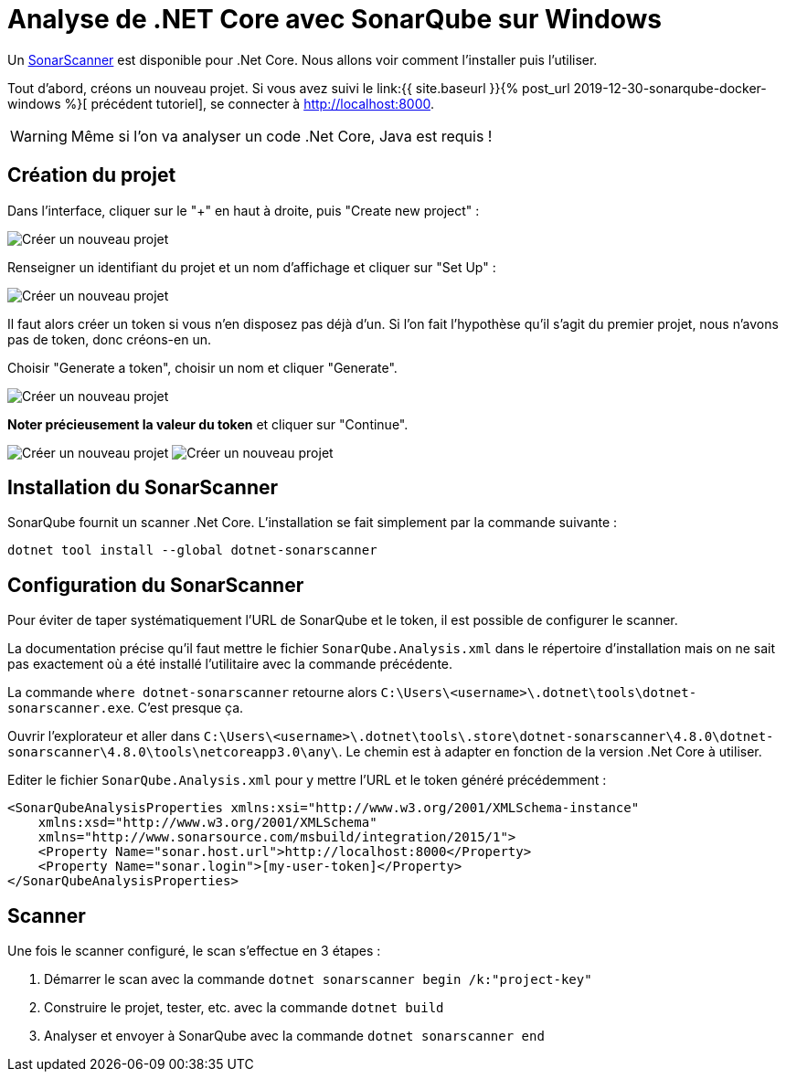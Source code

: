 = Analyse de .NET Core avec SonarQube sur Windows
:page-navtitle: Analyse de .NET Core avec SonarQube sur Windows
:page-excerpt: Analyser un projet .NET Core avec SonarQube sur Windows
:page-tags: [docker,sonarqube,windows,dotnet-core]

Un https://www.nuget.org/packages/dotnet-sonarscanner[SonarScanner] est disponible pour .Net Core. Nous allons voir comment l'installer puis l'utiliser.

Tout d'abord, créons un nouveau projet. Si vous avez suivi le 
link:{{ site.baseurl }}{% post_url 2019-12-30-sonarqube-docker-windows %}[
précédent tutoriel], se connecter à http://localhost:8000.

WARNING: Même si l'on va analyser un code .Net Core, Java est requis&nbsp;!


== Création du projet

Dans l'interface, cliquer sur le "+" en haut à droite, puis "Create new project"&nbsp;:

image:/assets/img/2019-12-31-create-new-project.png[Créer un nouveau projet]

Renseigner un identifiant du projet et un nom d'affichage et cliquer sur "Set Up"&nbsp;:

image:/assets/img/2019-12-31-create-new-project2.png[Créer un nouveau projet]

Il faut alors créer un token si vous n'en disposez pas déjà d'un. Si l'on fait l'hypothèse qu'il s'agit du premier projet, nous n'avons pas de token, donc créons-en un.

Choisir "Generate a token", choisir un nom et cliquer "Generate".

image:/assets/img/2019-12-31-token1.png[Créer un nouveau projet]

*Noter précieusement la valeur du token* et cliquer sur "Continue".

image:/assets/img/2019-12-31-token2.png[Créer un nouveau projet]
image:/assets/img/2019-12-31-token3.png[Créer un nouveau projet]

== Installation du SonarScanner

SonarQube fournit un scanner .Net Core. L'installation se fait simplement par la commande suivante&nbsp;:

```shell
dotnet tool install --global dotnet-sonarscanner
```

== Configuration du SonarScanner

Pour éviter de taper systématiquement l'URL de SonarQube et le token, il est possible de configurer le scanner.

La documentation précise qu'il faut mettre le fichier `SonarQube.Analysis.xml` dans le répertoire d'installation mais on ne sait pas exactement où a été installé l'utilitaire avec la commande précédente.

La commande `where dotnet-sonarscanner` retourne alors `C:\Users\<username>\.dotnet\tools\dotnet-sonarscanner.exe`. C'est presque ça.

Ouvrir l'explorateur et aller dans `C:\Users\<username>\.dotnet\tools\.store\dotnet-sonarscanner\4.8.0\dotnet-sonarscanner\4.8.0\tools\netcoreapp3.0\any\`. Le chemin est à adapter en fonction de la version .Net Core à utiliser.

Editer le fichier `SonarQube.Analysis.xml` pour y mettre l'URL et le token généré précédemment&nbsp;:

```xml
<SonarQubeAnalysisProperties xmlns:xsi="http://www.w3.org/2001/XMLSchema-instance" 
    xmlns:xsd="http://www.w3.org/2001/XMLSchema" 
    xmlns="http://www.sonarsource.com/msbuild/integration/2015/1">
    <Property Name="sonar.host.url">http://localhost:8000</Property>
    <Property Name="sonar.login">[my-user-token]</Property>
</SonarQubeAnalysisProperties>
```


== Scanner

Une fois le scanner configuré, le scan s'effectue en 3 étapes&nbsp;:

1. Démarrer le scan avec la commande `dotnet sonarscanner begin /k:"project-key"`
2. Construire le projet, tester, etc. avec la commande `dotnet build`
3. Analyser et envoyer à SonarQube avec la commande `dotnet sonarscanner end`







